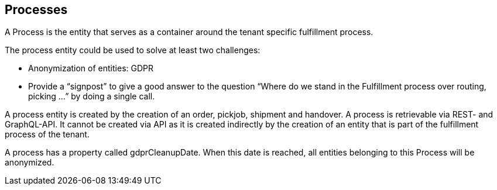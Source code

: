 == Processes

A Process is the entity that serves as a container around the tenant specific fulfillment process.

The process entity could be used to solve at least two challenges:

* Anonymization of entities: GDPR

* Provide a “signpost” to give a good answer to the question “Where do we stand in the Fulfillment process over routing, picking ...” by doing a single call.

A process entity is created by the creation of an order, pickjob, shipment and handover. A process is retrievable via REST- and GraphQL-API. It cannot be created via API as it is created indirectly by the creation of an entity that is part of the fulfillment process of the tenant.

A process has a property called gdprCleanupDate. When this date is reached, all entities belonging to this Process will be anonymized.